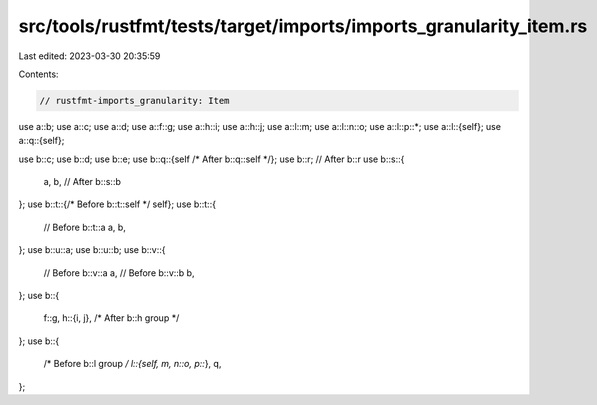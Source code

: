 src/tools/rustfmt/tests/target/imports/imports_granularity_item.rs
==================================================================

Last edited: 2023-03-30 20:35:59

Contents:

.. code-block:: rs

    // rustfmt-imports_granularity: Item

use a::b;
use a::c;
use a::d;
use a::f::g;
use a::h::i;
use a::h::j;
use a::l::m;
use a::l::n::o;
use a::l::p::*;
use a::l::{self};
use a::q::{self};

use b::c;
use b::d;
use b::e;
use b::q::{self /* After b::q::self */};
use b::r; // After b::r
use b::s::{
    a,
    b, // After b::s::b
};
use b::t::{/* Before b::t::self */ self};
use b::t::{
    // Before b::t::a
    a,
    b,
};
use b::u::a;
use b::u::b;
use b::v::{
    // Before b::v::a
    a,
    // Before b::v::b
    b,
};
use b::{
    f::g,
    h::{i, j}, /* After b::h group */
};
use b::{
    /* Before b::l group */ l::{self, m, n::o, p::*},
    q,
};


